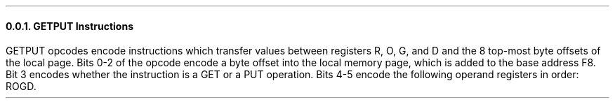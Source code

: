 .NH 3
GETPUT Instructions
.LP
GETPUT opcodes encode instructions which
transfer values between registers R, O, G, and D
and the 8 top-most byte offsets of the
local page.
Bits 0-2 of the opcode encode a byte offset
into the local memory page, which is added
to the base address F8.
Bit 3 encodes whether the instruction is a GET
or a PUT operation.
Bits 4-5 encode the following operand registers
in order: ROGD.

